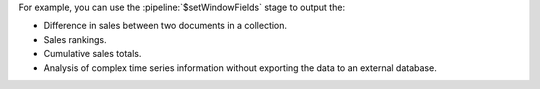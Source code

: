 For example, you can use the :pipeline:`$setWindowFields` stage to
output the:

- Difference in sales between two documents in a collection.
  
- Sales rankings.

- Cumulative sales totals.

- Analysis of complex time series information without exporting the
  data to an external database.